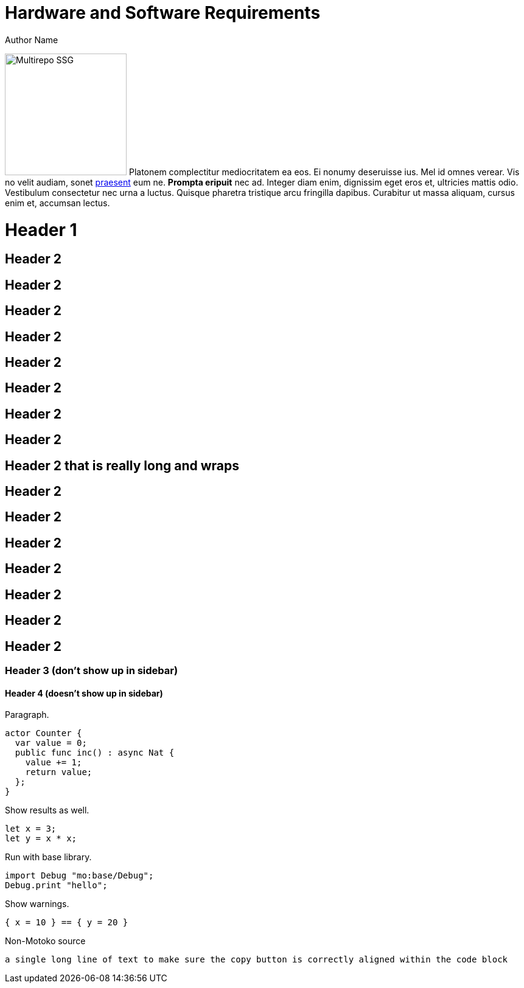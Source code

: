 = Hardware and Software Requirements
Author Name
:idprefix:
:idseparator: -
:!example-caption:
:!table-caption:
:page-repl: repl

image:multirepo-ssg.svg[Multirepo SSG,200,float=right]
Platonem complectitur mediocritatem ea eos.
Ei nonumy deseruisse ius.
Mel id omnes verear.
Vis no velit audiam, sonet <<dependencies,praesent>> eum ne.
*Prompta eripuit* nec ad.
Integer diam enim, dignissim eget eros et, ultricies mattis odio.
Vestibulum consectetur nec urna a luctus.
Quisque pharetra tristique arcu fringilla dapibus.
Curabitur ut massa aliquam, cursus enim et, accumsan lectus.


= Header 1

== Header 2

== Header 2
== Header 2
== Header 2
== Header 2

== Header 2
== Header 2
== Header 2

== Header 2 that is really long and wraps
== Header 2
== Header 2
== Header 2
== Header 2
== Header 2
== Header 2
== Header 2


=== Header 3 (don't show up in sidebar)

==== Header 4 (doesn't show up in sidebar)

Paragraph.

[source, motoko]
----
actor Counter {
  var value = 0;
  public func inc() : async Nat {
    value += 1;
    return value;
  };
}
----

Show results as well.

[source, motoko-run]
----
let x = 3;
let y = x * x;
----

Run with base library.

[source, motoko-run]
....
import Debug "mo:base/Debug";
Debug.print "hello";
....

Show warnings.

[source, motoko-run]
----
{ x = 10 } == { y = 20 }
----

Non-Motoko source

[source, swift]
----
a single long line of text to make sure the copy button is correctly aligned within the code block
----

